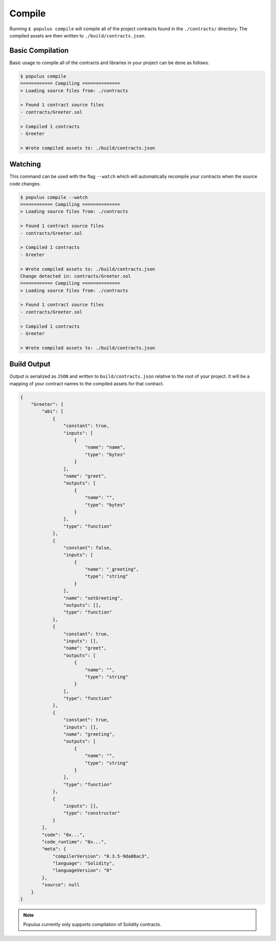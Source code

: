 Compile
=======

Running ``$ populus compile`` will compile all of the project contracts found
in the ``./contracts/`` directory.  The compiled assets are then written to
``./build/contracts.json``.


Basic Compilation
-----------------

Basic usage to compile all of the contracts and libraries in your project can
be done as follows.

.. code-block:: shell

    $ populus compile
    ============ Compiling ==============
    > Loading source files from: ./contracts

    > Found 1 contract source files
    - contracts/Greeter.sol

    > Compiled 1 contracts
    - Greeter

    > Wrote compiled assets to: ./build/contracts.json


Watching
--------

This command can be used with the flag ``--watch`` which will automatically
recompile your contracts when the source code changes.

.. code-block:: shell

    $ populus compile --watch
    ============ Compiling ==============
    > Loading source files from: ./contracts

    > Found 1 contract source files
    - contracts/Greeter.sol

    > Compiled 1 contracts
    - Greeter

    > Wrote compiled assets to: ./build/contracts.json
    Change detected in: contracts/Greeter.sol
    ============ Compiling ==============
    > Loading source files from: ./contracts

    > Found 1 contract source files
    - contracts/Greeter.sol

    > Compiled 1 contracts
    - Greeter

    > Wrote compiled assets to: ./build/contracts.json


Build Output
------------

Output is serialized as ``JSON`` and written to ``build/contracts.json``
relative to the root of your project.  It will be a mapping of your contract
names to the compiled assets for that contract.


.. code-block:: javascript

    {
        "Greeter": {
            "abi": [
                {
                    "constant": true,
                    "inputs": [
                        {
                            "name": "name",
                            "type": "bytes"
                        }
                    ],
                    "name": "greet",
                    "outputs": [
                        {
                            "name": "",
                            "type": "bytes"
                        }
                    ],
                    "type": "function"
                },
                {
                    "constant": false,
                    "inputs": [
                        {
                            "name": "_greeting",
                            "type": "string"
                        }
                    ],
                    "name": "setGreeting",
                    "outputs": [],
                    "type": "function"
                },
                {
                    "constant": true,
                    "inputs": [],
                    "name": "greet",
                    "outputs": [
                        {
                            "name": "",
                            "type": "string"
                        }
                    ],
                    "type": "function"
                },
                {
                    "constant": true,
                    "inputs": [],
                    "name": "greeting",
                    "outputs": [
                        {
                            "name": "",
                            "type": "string"
                        }
                    ],
                    "type": "function"
                },
                {
                    "inputs": [],
                    "type": "constructor"
                }
            ],
            "code": "0x...",
            "code_runtime": "0x...",
            "meta": {
                "compilerVersion": "0.3.5-9da08ac3",
                "language": "Solidity",
                "languageVersion": "0"
            },
            "source": null
        }
    }

.. note::

    Populus currently only supports compilation of Solidity contracts.
